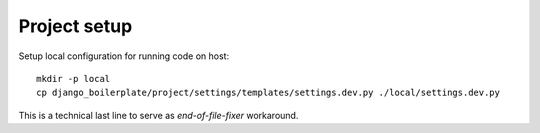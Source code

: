 Project setup
=============

Setup local configuration for running code on host::

    mkdir -p local
    cp django_boilerplate/project/settings/templates/settings.dev.py ./local/settings.dev.py

This is a technical last line to serve as `end-of-file-fixer` workaround.
